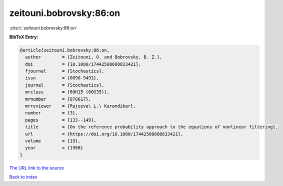 zeitouni.bobrovsky:86:on
========================

:cite:t:`zeitouni.bobrovsky:86:on`

**BibTeX Entry:**

.. code-block:: bibtex

   @article{zeitouni.bobrovsky:86:on,
     author        = {Zeitouni, O. and Bobrovsky, B. Z.},
     doi           = {10.1080/17442508608833421},
     fjournal      = {Stochastics},
     issn          = {0090-9491},
     journal       = {Stochastics},
     mrclass       = {60H15 (60G35)},
     mrnumber      = {870617},
     mrreviewer    = {Rajeeva\ L.\ Karandikar},
     number        = {3},
     pages         = {133--149},
     title         = {On the reference probability approach to the equations of nonlinear filtering},
     url           = {https://doi.org/10.1080/17442508608833421},
     volume        = {19},
     year          = {1986}
   }
`The URL link to the source <https://doi.org/10.1080/17442508608833421>`_


`Back to index <../By-Cite-Keys.html>`_
